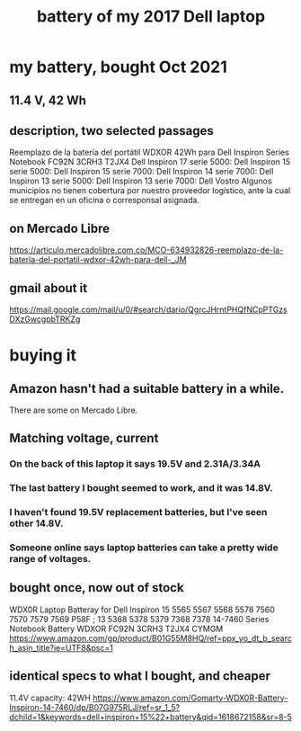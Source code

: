 :PROPERTIES:
:ID:       2d238e67-4c09-435c-ab78-67ef62255f1c
:END:
#+title: battery of my 2017 Dell laptop
* my battery, bought Oct 2021
** 11.4 V, 42 Wh
** description, two selected passages
   Reemplazo de la batería del portátil WDXOR 42Wh para Dell Inspiron Series Notebook FC92N 3CRH3 T2JX4
   Dell Inspiron 17 serie 5000: Dell Inspiron 15 serie 5000: Dell Inspiron 15 serie 7000: Dell Inspiron 14 serie 7000: Dell Inspiron 13 serie 5000: Dell Inspiron 13 serie 7000: Dell Vostro Algunos municipios no tienen cobertura por nuestro proveedor logístico, ante la cual se entregan en un oficina o corresponsal asignada.
** on Mercado Libre
   https://articulo.mercadolibre.com.co/MCO-634932826-reemplazo-de-la-bateria-del-portatil-wdxor-42wh-para-dell-_JM
** gmail about it
  https://mail.google.com/mail/u/0/#search/dario/QgrcJHrntPHQfNCpPTGzsDXzGwcgpbTRKZg
* buying it
** Amazon hasn't had a suitable battery in a while.
   There are some on Mercado Libre.
** Matching voltage, current
*** On the back of this laptop it says 19.5V and 2.31A/3.34A
*** The last battery I bought seemed to work, and it was 14.8V.
*** I haven't found 19.5V replacement batteries, but I've seen other 14.8V.
*** Someone online says laptop batteries can take a pretty wide range of voltages.
** bought once, now out of stock
   WDX0R Laptop Batteray for Dell Inspiron 15 5565 5567 5568 5578 7560 7570 7579 7569 P58F ; 13 5368 5378 5379 7368 7378 14-7460 Series Notebook Battery WDXOR FC92N 3CRH3 T2JX4 CYMGM
   https://www.amazon.com/gp/product/B01G55M8HQ/ref=ppx_yo_dt_b_search_asin_title?ie=UTF8&psc=1
** identical specs to what I bought, and cheaper
   11.4V capacity: 42WH
   https://www.amazon.com/Gomarty-WDX0R-Battery-Inspiron-14-7460/dp/B07G975RLJ/ref=sr_1_5?dchild=1&keywords=dell+inspiron+15%22+battery&qid=1618672158&sr=8-5
